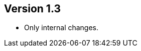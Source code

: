//
//
//
ifndef::jqa-in-manual[== Version 1.3]
ifdef::jqa-in-manual[== YAML Plugin 1.3]

- Only internal changes.